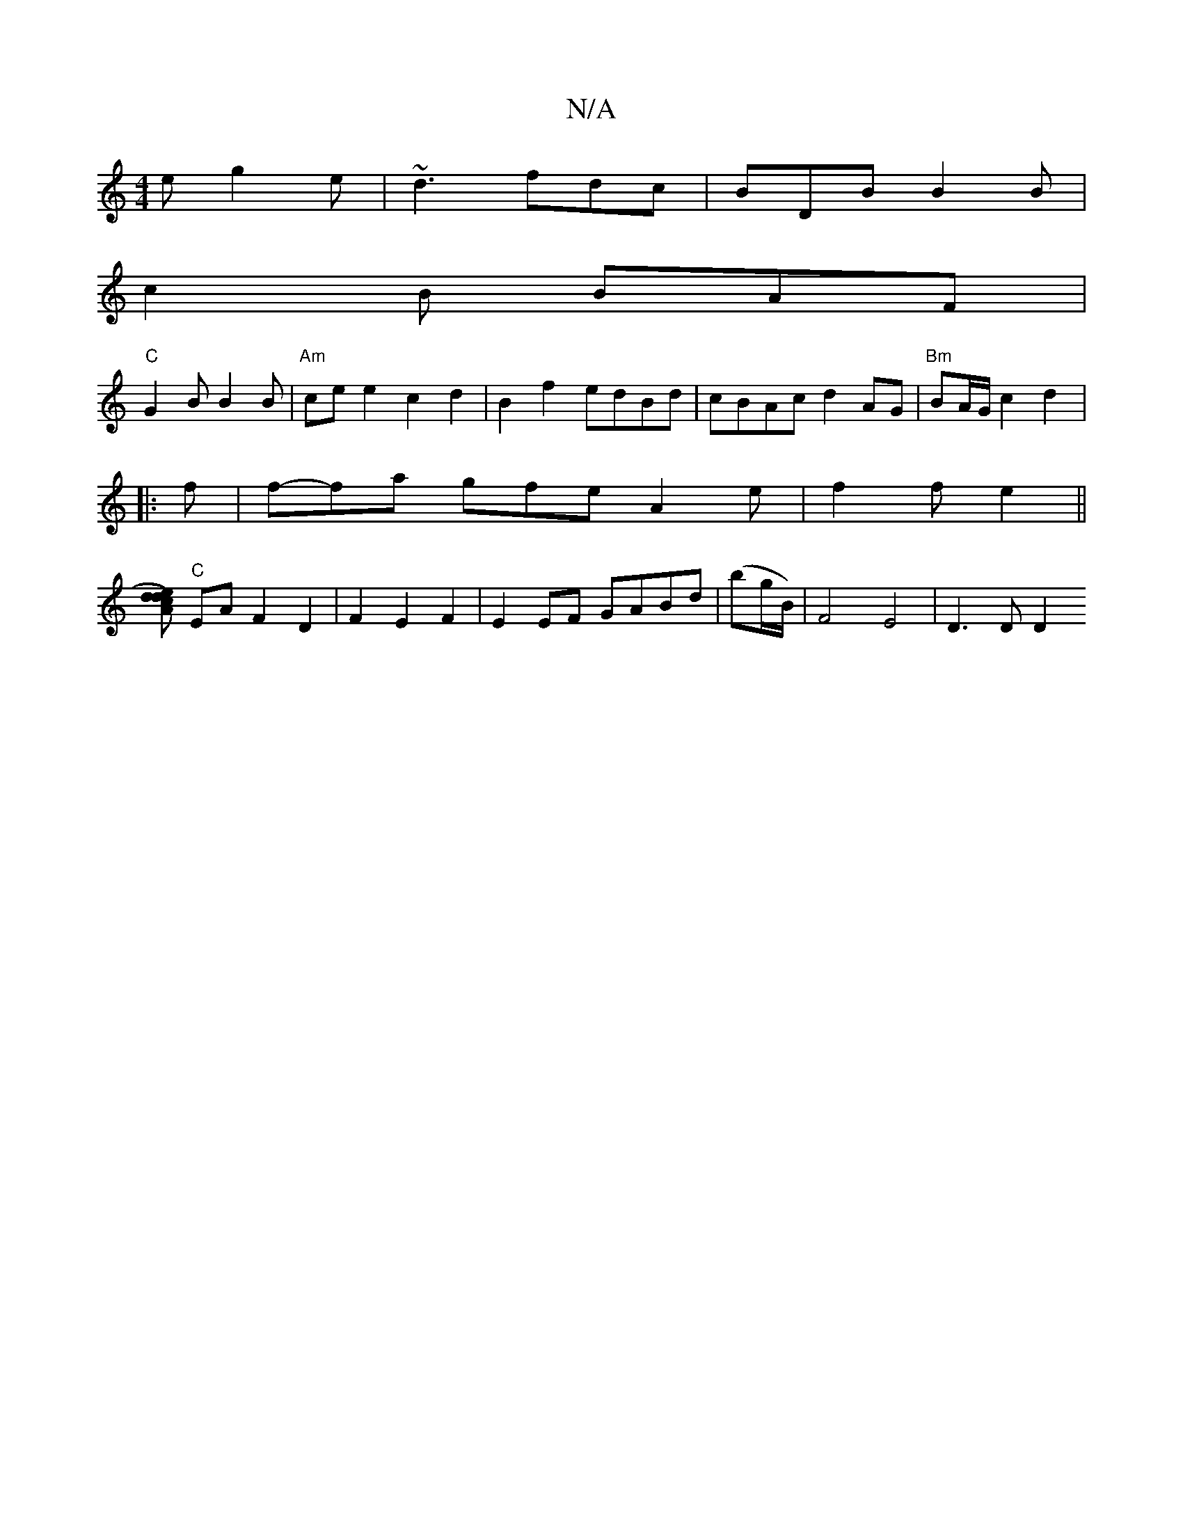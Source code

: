 X:1
T:N/A
M:4/4
R:N/A
K:Cmajor
e g2e|~d3 fdc|BDB B2B|
c2B BAF|
"C"G2 B B2 B |"Am"ce e2 c2 d2|B2 f2 edBd|cBAc d2 AG|"Bm"BA/G/ c2 d2|:
f|f-fa gfe A2 e|f2 f e2 ||
[Ad) ec d2 |
"C"EA F2 D2|F2 E2 F2 | E2 EF GABd |(bg/B/) | F4- E4|D3D D2